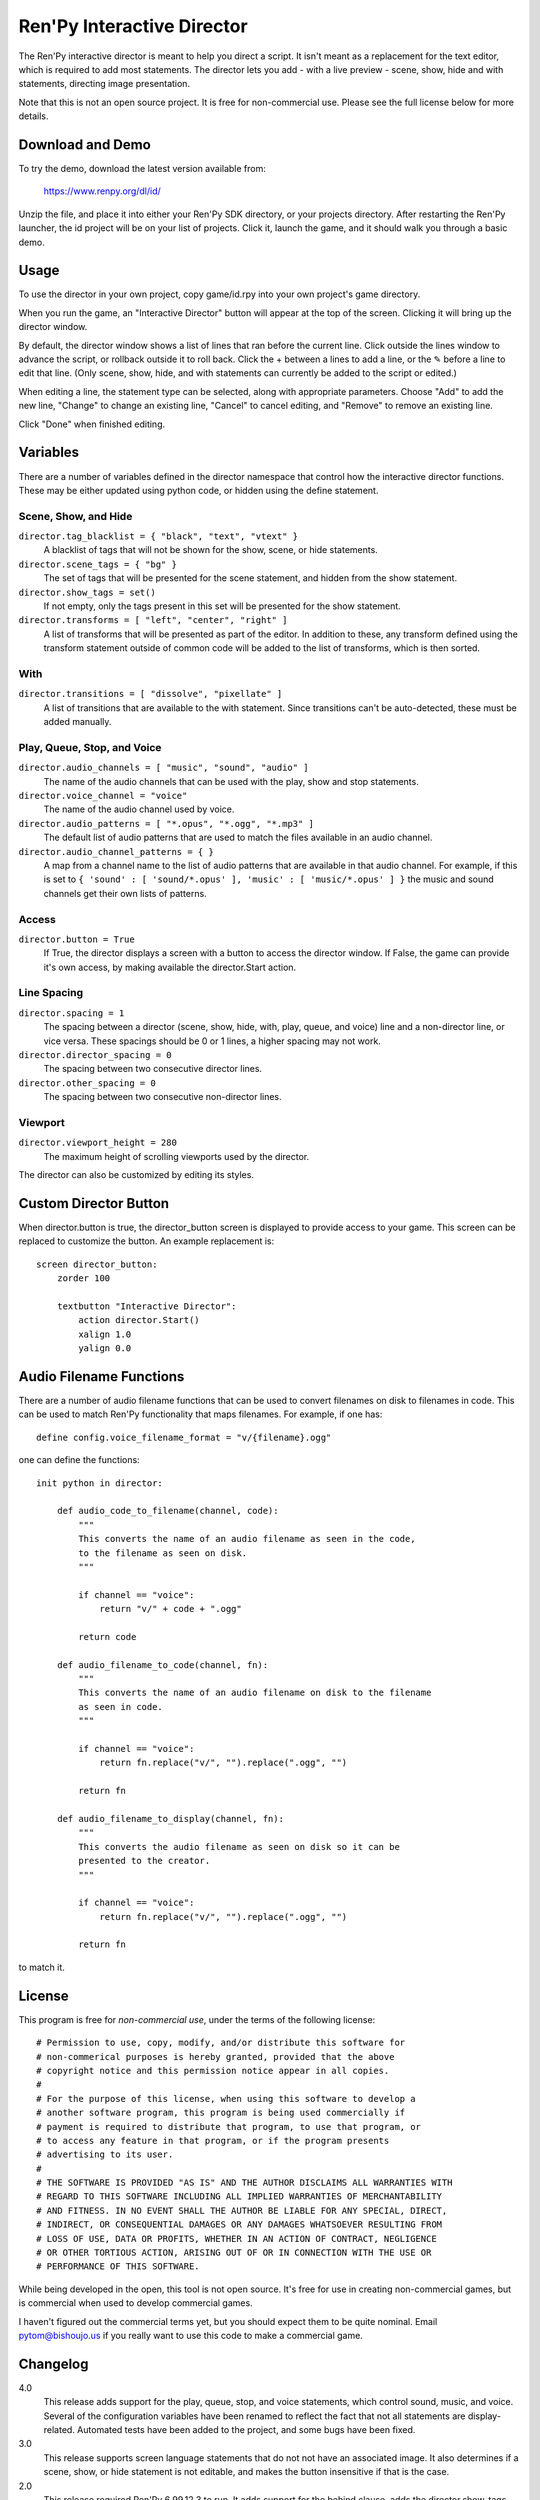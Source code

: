 Ren'Py Interactive Director
===========================

The Ren'Py interactive director is meant to help you direct a script. It
isn't meant as a replacement for the text editor, which is required to add
most statements. The director lets you add - with a live preview - scene,
show, hide and with statements, directing image presentation.

Note that this is not an open source project. It is free for non-commercial
use. Please see the full license below for more details.

Download and Demo
-----------------

To try the demo, download the latest version available from:

   https://www.renpy.org/dl/id/

Unzip the file, and place it into either your Ren'Py SDK directory,
or your projects directory. After restarting the Ren'Py launcher,
the id project will be on your list of projects. Click it, launch
the game, and it should walk you through a basic demo.

Usage
-----

To use the director in your own project, copy game/id.rpy into your own
project's game directory.

When you run the game, an "Interactive Director" button will appear
at the top of the screen. Clicking it will bring up the director window.

By default, the director window shows a list of lines that ran before the
current line. Click outside the lines window to advance the script, or
rollback outside it to roll back. Click the + between a lines to add a line, or the ✎ before a
line to edit that line. (Only scene, show, hide, and with statements can
currently be added to the script or edited.)

When editing a line, the statement type can be selected, along with
appropriate parameters. Choose "Add" to add the new line, "Change" to change
an existing line, "Cancel" to cancel editing, and "Remove" to remove an
existing line.

Click "Done" when finished editing.

Variables
---------

There are a number of variables defined in the director namespace that control
how the interactive director functions. These may be either updated using
python code, or hidden using the define statement.


Scene, Show, and Hide
^^^^^^^^^^^^^^^^^^^^^

``director.tag_blacklist = { "black", "text", "vtext" }``
    A blacklist of tags that will not be shown for the show, scene, or hide
    statements.

``director.scene_tags = { "bg" }``
    The set of tags that will be presented for the scene statement, and hidden
    from the show statement.

``director.show_tags = set()``
    If not empty, only the tags present in this set will be presented for the
    show statement.

``director.transforms = [ "left", "center", "right" ]``
    A list of transforms that will be presented as part of the editor.
    In addition to these, any transform defined using the transform
    statement outside of common code will be added to the list of
    transforms, which is then sorted.

With
^^^^

``director.transitions = [ "dissolve", "pixellate" ]``
    A list of transitions that are available to the with statement. Since
    transitions can't be auto-detected, these must be added manually.

Play, Queue, Stop, and Voice
^^^^^^^^^^^^^^^^^^^^^^^^^^^^

``director.audio_channels = [ "music", "sound", "audio" ]``
    The name of the audio channels that can be used with the play, show
    and stop statements.

``director.voice_channel = "voice"``
    The name of the audio channel used by voice.

``director.audio_patterns = [ "*.opus", "*.ogg", "*.mp3" ]``
    The default list of audio patterns that are used to match the files
    available in an audio channel.

``director.audio_channel_patterns = { }``
    A map from a channel name to the list of audio patterns that are
    available in that audio channel. For example, if this is set to
    ``{ 'sound' : [ 'sound/*.opus' ], 'music' : [ 'music/*.opus' ] }`` the
    music and sound channels get their own lists of patterns.

Access
^^^^^^

``director.button = True``
    If True, the director displays a screen with a button to access the
    director window. If False, the game can provide it's own access, by
    making available the director.Start action.

Line Spacing
^^^^^^^^^^^^

``director.spacing = 1``
    The spacing between a director (scene, show, hide, with, play, queue, and voice) line
    and a non-director line, or vice versa. These spacings should be 0 or 1 lines, a higher spacing
    may not work.

``director.director_spacing = 0``
    The spacing between two consecutive director lines.

``director.other_spacing = 0``
    The spacing between two consecutive non-director lines.

Viewport
^^^^^^^^

``director.viewport_height = 280``
    The maximum height of scrolling viewports used by the director.

The director can also be customized by editing its styles.


Custom Director Button
----------------------

When director.button is true, the director_button screen is displayed to
provide access to your game. This screen can be replaced to customize
the button. An example replacement is::

    screen director_button:
        zorder 100

        textbutton "Interactive Director":
            action director.Start()
            xalign 1.0
            yalign 0.0


Audio Filename Functions
------------------------

There are a number of audio filename functions that can be used to convert
filenames on disk to filenames in code. This can be used to match Ren'Py
functionality that maps filenames. For example, if one has::

    define config.voice_filename_format = "v/{filename}.ogg"

one can define the functions::

    init python in director:

        def audio_code_to_filename(channel, code):
            """
            This converts the name of an audio filename as seen in the code,
            to the filename as seen on disk.
            """

            if channel == "voice":
                return "v/" + code + ".ogg"

            return code

        def audio_filename_to_code(channel, fn):
            """
            This converts the name of an audio filename on disk to the filename
            as seen in code.
            """

            if channel == "voice":
                return fn.replace("v/", "").replace(".ogg", "")

            return fn

        def audio_filename_to_display(channel, fn):
            """
            This converts the audio filename as seen on disk so it can be
            presented to the creator.
            """

            if channel == "voice":
                return fn.replace("v/", "").replace(".ogg", "")

            return fn

to match it.


License
-------

This program is free for *non-commercial use*, under the terms of the
following license::

    # Permission to use, copy, modify, and/or distribute this software for
    # non-commerical purposes is hereby granted, provided that the above
    # copyright notice and this permission notice appear in all copies.
    #
    # For the purpose of this license, when using this software to develop a
    # another software program, this program is being used commercially if
    # payment is required to distribute that program, to use that program, or
    # to access any feature in that program, or if the program presents
    # advertising to its user.
    #
    # THE SOFTWARE IS PROVIDED "AS IS" AND THE AUTHOR DISCLAIMS ALL WARRANTIES WITH
    # REGARD TO THIS SOFTWARE INCLUDING ALL IMPLIED WARRANTIES OF MERCHANTABILITY
    # AND FITNESS. IN NO EVENT SHALL THE AUTHOR BE LIABLE FOR ANY SPECIAL, DIRECT,
    # INDIRECT, OR CONSEQUENTIAL DAMAGES OR ANY DAMAGES WHATSOEVER RESULTING FROM
    # LOSS OF USE, DATA OR PROFITS, WHETHER IN AN ACTION OF CONTRACT, NEGLIGENCE
    # OR OTHER TORTIOUS ACTION, ARISING OUT OF OR IN CONNECTION WITH THE USE OR
    # PERFORMANCE OF THIS SOFTWARE.

While being developed in the open, this tool is not open source. It's
free for use in creating non-commercial games, but is commercial when
used to develop commercial games.

I haven't figured out the commercial terms yet, but you should expect them
to be quite nominal. Email pytom@bishoujo.us if you really want to use
this code to make a commercial game.


Changelog
---------

4.0
    This release adds support for the play, queue, stop, and voice
    statements, which control sound, music, and voice. Several of the
    configuration variables have been renamed to reflect the fact that not
    all statements are display-related. Automated tests have been added to
    the project, and some bugs have been fixed.

3.0
    This release supports screen language statements that do not not have
    an associated image. It also determines if a scene, show, or hide
    statement is not editable, and makes the button insensitive if that
    is the case.

2.0
    This release required Ren'Py 6.99.12.3 to run. It adds support for
    the behind clause, adds the director.show_tags set, and adds some
    basic support for attribute images.

1.0
    This was the initial release.
